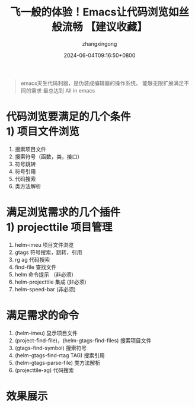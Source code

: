#+title: 飞一般的体验！Emacs让代码浏览如丝般流畅 【建议收藏】
#+DATE: 2024-06-04T09:16:50+0800
#+author: zhangxingong
#+SLUG: emacs-view-code
#+HUGO_AUTO_SET_LASTMOD: t
#+HUGO_CUSTOM_FRONT_MATTER: :toc true
#+categories: subject
#+tags:  学习 基础 工具
#+weight: 2001
#+draft: false
#+STARTUP: noptag
#+STARTUP: logdrawer
#+STARTUP: indent
#+STARTUP: overview
#+STARTUP: showeverything

#+begin_quote
emacs天生代码利器，是伪装成编辑器的操作系统。
能够无限扩展满足不同的需求
最总达到 All in emacs
#+end_quote

* 代码浏览要满足的几个条件\\
  1) 项目文件浏览
  2) 搜索项目文件
  3) 搜索符号（函数，类，接口）
  4) 符号跳转
  5) 符号引用
  6) 代码搜索
  7) 类方法解析
 
* 满足浏览需求的几个插件\\
  1) projecttile  项目管理
  2) helm-imeu    项目文件浏览
  3) gtags        符号搜索，跳转，引用
  4) rg ag        代码搜索
  5) find-file    查找文件
  6) helm         命令提示 （非必须）
  7) helm-projecttile 集成 (非必须)
  8) helm-speed-bar (非必须)

* 满足需求的命令
  1) (helm-imeu) 显示项目文件
  2) (project-find-file)，(helm-gtags-find-files) 搜索项目文件
  3) (gtags-find-symbol) 搜索符号
  4) (helm-gtags-find-rtag TAG) 搜索引用
  5) (helm-gtags-parse-file) 类方法解析
  6) (projecttile-ag) 代码搜索

* 效果展示

#+DOWNLOADED: screenshot @ 2024-06-04 10:18:48
[[https://gcore.jsdelivr.net/gh/zhangxingong/blog@main/static/img/10-18-48_2_screenshot.png]]



